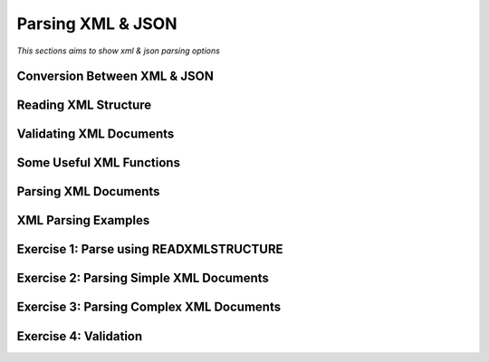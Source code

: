 

==================
Parsing XML & JSON
==================

*This sections aims to show xml & json parsing options*


Conversion Between XML & JSON
-----------------------------

Reading XML Structure
---------------------

Validating XML Documents
------------------------

Some Useful XML Functions
-------------------------

Parsing XML Documents
---------------------

XML Parsing Examples
--------------------

Exercise 1: Parse using READXMLSTRUCTURE
----------------------------------------

Exercise 2: Parsing Simple XML Documents
----------------------------------------

Exercise 3: Parsing Complex XML Documents
-----------------------------------------

Exercise 4: Validation
----------------------







	